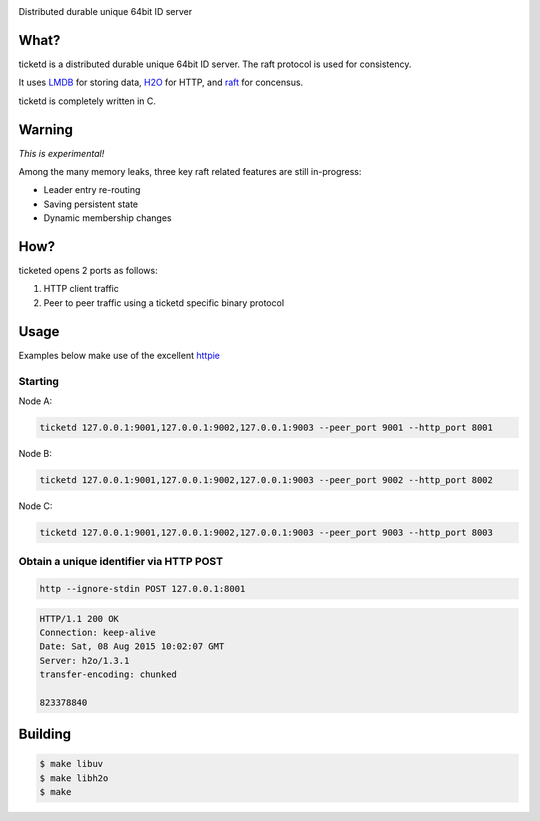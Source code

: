 .. image:: http://badges.github.io/stability-badges/dist/experimental.svg
   :target: http://github.com/badges/stability-badges

Distributed durable unique 64bit ID server

What?
=====
ticketd is a distributed durable unique 64bit ID server. The raft protocol is used for consistency.

It uses `LMDB <http://symas.com/mdb/>`_ for storing data, `H2O <https://github.com/h2o/h2o>`_ for HTTP, and `raft <https://github.com/willemt/raft>`_ for concensus.

ticketd is completely written in C.

Warning
=======

*This is experimental!*

Among the many memory leaks, three key raft related features are still in-progress:

* Leader entry re-routing
* Saving persistent state
* Dynamic membership changes

How?
====

ticketed opens 2 ports as follows:

1. HTTP client traffic
2. Peer to peer traffic using a ticketd specific binary protocol

Usage
=====

Examples below make use of the excellent `httpie <https://github.com/jakubroztocil/httpie>`_

Starting
--------

Node A:

.. code-block:: bash

   ticketd 127.0.0.1:9001,127.0.0.1:9002,127.0.0.1:9003 --peer_port 9001 --http_port 8001

Node B:

.. code-block:: bash

   ticketd 127.0.0.1:9001,127.0.0.1:9002,127.0.0.1:9003 --peer_port 9002 --http_port 8002

Node C:

.. code-block:: bash

   ticketd 127.0.0.1:9001,127.0.0.1:9002,127.0.0.1:9003 --peer_port 9003 --http_port 8003

Obtain a unique identifier via HTTP POST
----------------------------------------

.. code-block:: bash

   http --ignore-stdin POST 127.0.0.1:8001

.. code-block:: http
   :class: dotted

   HTTP/1.1 200 OK
   Connection: keep-alive
   Date: Sat, 08 Aug 2015 10:02:07 GMT
   Server: h2o/1.3.1
   transfer-encoding: chunked

   823378840

Building
========

.. code-block:: bash
   :class: ignore

   $ make libuv
   $ make libh2o
   $ make
